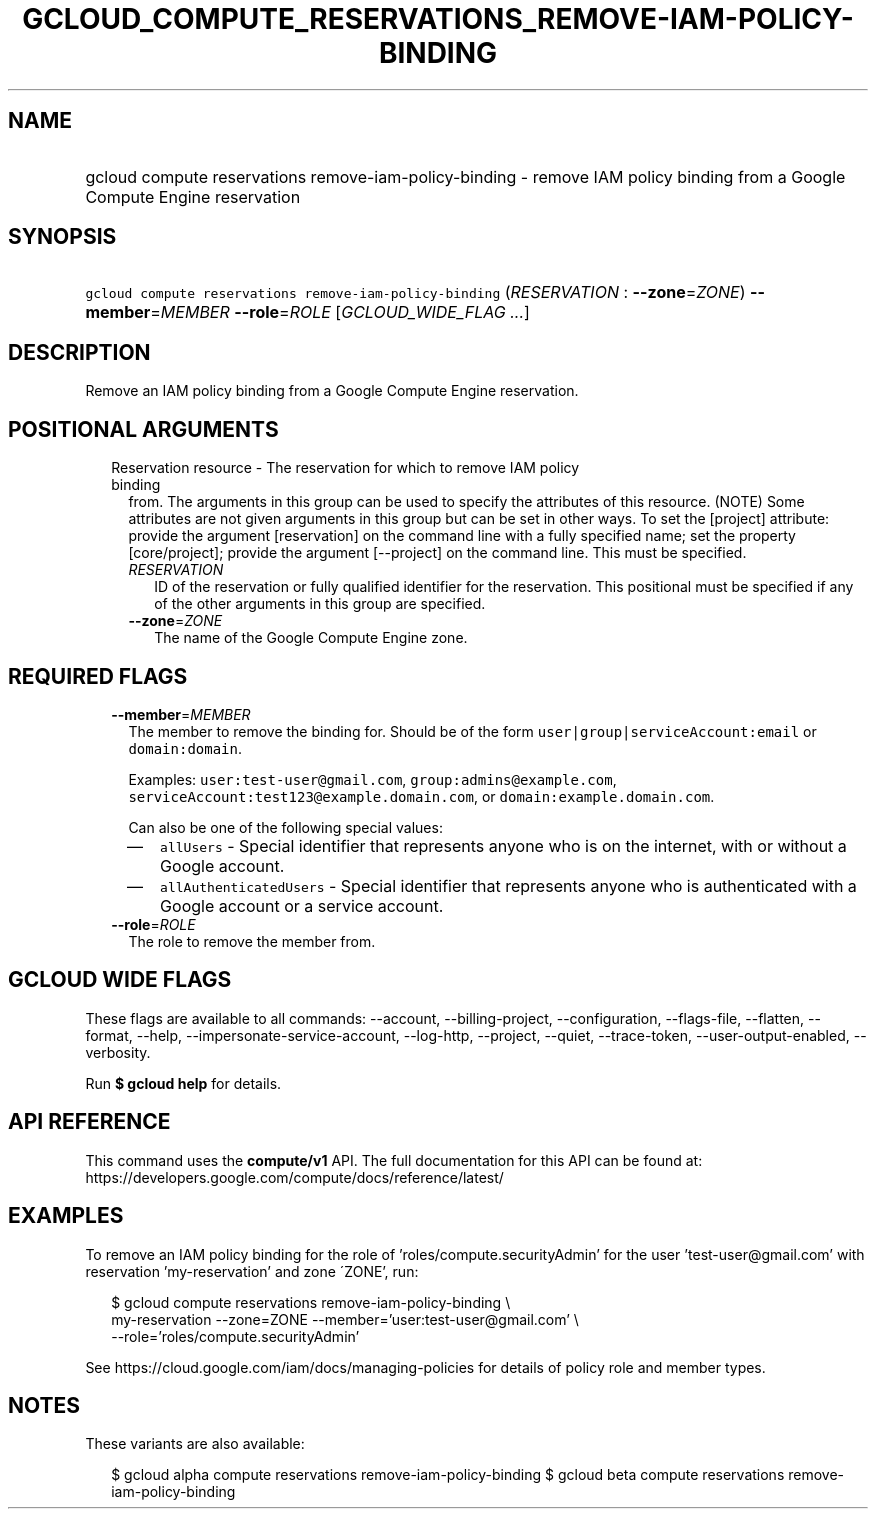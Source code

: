 
.TH "GCLOUD_COMPUTE_RESERVATIONS_REMOVE\-IAM\-POLICY\-BINDING" 1



.SH "NAME"
.HP
gcloud compute reservations remove\-iam\-policy\-binding \- remove IAM policy binding from a Google Compute Engine reservation



.SH "SYNOPSIS"
.HP
\f5gcloud compute reservations remove\-iam\-policy\-binding\fR (\fIRESERVATION\fR\ :\ \fB\-\-zone\fR=\fIZONE\fR) \fB\-\-member\fR=\fIMEMBER\fR \fB\-\-role\fR=\fIROLE\fR [\fIGCLOUD_WIDE_FLAG\ ...\fR]



.SH "DESCRIPTION"

Remove an IAM policy binding from a Google Compute Engine reservation.



.SH "POSITIONAL ARGUMENTS"

.RS 2m
.TP 2m

Reservation resource \- The reservation for which to remove IAM policy binding
from. The arguments in this group can be used to specify the attributes of this
resource. (NOTE) Some attributes are not given arguments in this group but can
be set in other ways. To set the [project] attribute: provide the argument
[reservation] on the command line with a fully specified name; set the property
[core/project]; provide the argument [\-\-project] on the command line. This
must be specified.

.RS 2m
.TP 2m
\fIRESERVATION\fR
ID of the reservation or fully qualified identifier for the reservation. This
positional must be specified if any of the other arguments in this group are
specified.

.TP 2m
\fB\-\-zone\fR=\fIZONE\fR
The name of the Google Compute Engine zone.


.RE
.RE
.sp

.SH "REQUIRED FLAGS"

.RS 2m
.TP 2m
\fB\-\-member\fR=\fIMEMBER\fR
The member to remove the binding for. Should be of the form
\f5user|group|serviceAccount:email\fR or \f5domain:domain\fR.

Examples: \f5user:test\-user@gmail.com\fR, \f5group:admins@example.com\fR,
\f5serviceAccount:test123@example.domain.com\fR, or
\f5domain:example.domain.com\fR.

Can also be one of the following special values:
.RS 2m
.IP "\(em" 2m
\f5allUsers\fR \- Special identifier that represents anyone who is on the
internet, with or without a Google account.
.IP "\(em" 2m
\f5allAuthenticatedUsers\fR \- Special identifier that represents anyone who is
authenticated with a Google account or a service account.
.RE
.RE
.sp

.RS 2m
.TP 2m
\fB\-\-role\fR=\fIROLE\fR
The role to remove the member from.


.RE
.sp

.SH "GCLOUD WIDE FLAGS"

These flags are available to all commands: \-\-account, \-\-billing\-project,
\-\-configuration, \-\-flags\-file, \-\-flatten, \-\-format, \-\-help,
\-\-impersonate\-service\-account, \-\-log\-http, \-\-project, \-\-quiet,
\-\-trace\-token, \-\-user\-output\-enabled, \-\-verbosity.

Run \fB$ gcloud help\fR for details.



.SH "API REFERENCE"

This command uses the \fBcompute/v1\fR API. The full documentation for this API
can be found at: https://developers.google.com/compute/docs/reference/latest/



.SH "EXAMPLES"

To remove an IAM policy binding for the role of 'roles/compute.securityAdmin'
for the user 'test\-user@gmail.com' with reservation 'my\-reservation' and zone
\'ZONE', run:

.RS 2m
$ gcloud compute reservations remove\-iam\-policy\-binding \e
    my\-reservation \-\-zone=ZONE \-\-member='user:test\-user@gmail.com' \e
    \-\-role='roles/compute.securityAdmin'
.RE

See https://cloud.google.com/iam/docs/managing\-policies for details of policy
role and member types.



.SH "NOTES"

These variants are also available:

.RS 2m
$ gcloud alpha compute reservations remove\-iam\-policy\-binding
$ gcloud beta compute reservations remove\-iam\-policy\-binding
.RE

